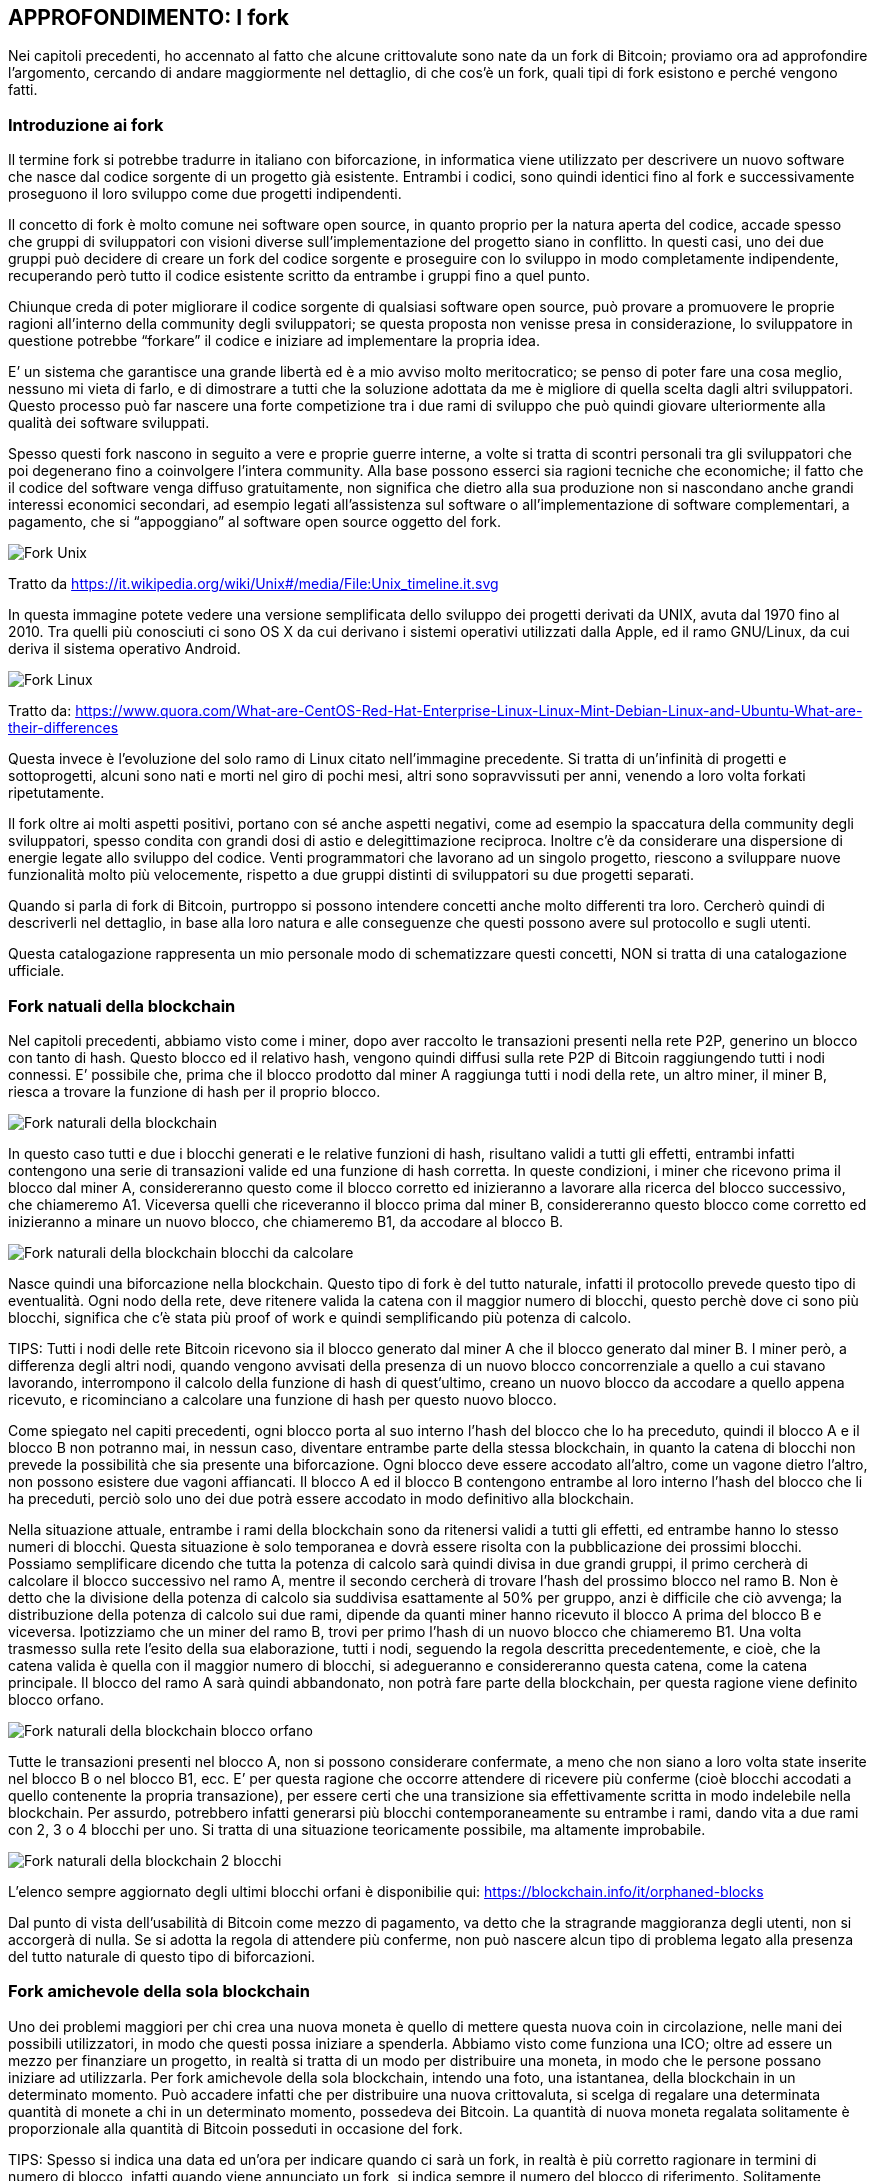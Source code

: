 ifdef::env-github[]
:tip-caption: :bulb:
:note-caption: :information_source:
:important-caption: :heavy_exclamation_mark:
:caution-caption: :fire:
:warning-caption: :warning:
endif::[]

ifdef::env-github[]
:imagesdir: /
endif::[]

== APPROFONDIMENTO: I fork
Nei capitoli precedenti, ho accennato al fatto che alcune crittovalute sono nate da un fork di Bitcoin; proviamo ora ad approfondire l’argomento, cercando di andare maggiormente nel dettaglio, di che cos’è un fork, quali tipi di fork esistono e perché vengono fatti.

=== Introduzione ai fork
Il termine fork si potrebbe tradurre in italiano con biforcazione, in informatica viene utilizzato per descrivere un nuovo software che nasce dal codice sorgente di un progetto già esistente. Entrambi i codici, sono quindi identici fino al fork e successivamente proseguono il loro sviluppo come due progetti indipendenti. 

Il concetto di fork è molto comune nei software open source, in quanto proprio per la natura aperta del codice, accade spesso che gruppi di sviluppatori con visioni diverse sull’implementazione del progetto siano in conflitto. In questi casi, uno dei due gruppi può decidere di creare un fork del codice sorgente e proseguire con lo sviluppo in modo completamente indipendente, recuperando però tutto il codice esistente scritto da entrambe i gruppi fino a quel punto.

Chiunque creda di poter migliorare il codice sorgente di qualsiasi software open source, può provare a promuovere le proprie ragioni all’interno della community degli sviluppatori; se questa proposta non venisse presa in considerazione, lo sviluppatore in questione potrebbe “forkare” il codice e iniziare ad implementare la propria idea.

E’ un sistema che garantisce una grande libertà ed è a mio avviso molto meritocratico; se penso di poter fare una cosa meglio, nessuno mi vieta di farlo, e di dimostrare a tutti che la soluzione adottata da me è migliore di quella scelta dagli altri sviluppatori. Questo processo può far nascere una forte competizione tra i due rami di sviluppo che può quindi giovare ulteriormente alla qualità dei software sviluppati.

Spesso questi fork nascono in seguito a vere e proprie guerre interne, a volte si tratta di scontri personali tra gli sviluppatori che poi degenerano fino a coinvolgere l’intera community. Alla base possono esserci sia ragioni tecniche che economiche; il fatto che il codice del software venga diffuso gratuitamente, non significa che dietro alla sua produzione non si nascondano anche grandi interessi economici secondari, ad esempio legati all’assistenza sul software o all’implementazione di software complementari, a pagamento, che si “appoggiano” al software open source oggetto del fork. 

[.text-center]
image:images/fork_unix.png[Fork Unix]
[.text-center]
Tratto da https://it.wikipedia.org/wiki/Unix#/media/File:Unix_timeline.it.svg

In questa immagine potete vedere una versione semplificata dello sviluppo dei progetti derivati da UNIX, avuta dal 1970 fino al 2010. Tra quelli più conosciuti ci sono OS X da cui derivano i sistemi operativi utilizzati dalla Apple, ed il ramo GNU/Linux, da cui deriva il sistema operativo Android.

[.text-center]
image:images/fork_linux.png[Fork Linux]
[.text-center]
Tratto da: https://www.quora.com/What-are-CentOS-Red-Hat-Enterprise-Linux-Linux-Mint-Debian-Linux-and-Ubuntu-What-are-their-differences

Questa invece è l’evoluzione del solo ramo di Linux citato nell’immagine precedente. Si tratta di un’infinità di progetti e sottoprogetti, alcuni sono nati e morti nel giro di pochi mesi, altri sono sopravvissuti per anni, venendo a loro volta forkati ripetutamente.

Il fork oltre ai molti aspetti positivi, portano con sé anche aspetti negativi, come ad esempio la spaccatura della community degli sviluppatori, spesso condita con grandi dosi di astio e delegittimazione reciproca. Inoltre c’è da considerare una dispersione di energie legate allo sviluppo del codice. Venti programmatori che lavorano ad un singolo progetto, riescono a sviluppare nuove funzionalità molto più velocemente, rispetto a due gruppi distinti di sviluppatori su due progetti separati.

Quando si parla di fork di Bitcoin, purtroppo si possono intendere concetti anche molto differenti tra loro.
Cercherò quindi di descriverli nel dettaglio, in base alla loro natura e alle conseguenze che questi possono avere sul protocollo e sugli utenti.

Questa catalogazione rappresenta un mio personale modo di schematizzare questi concetti, NON si tratta di una catalogazione ufficiale.

=== Fork natuali della blockchain
Nel capitoli precedenti, abbiamo visto come i miner, dopo aver raccolto le transazioni presenti nella rete P2P, generino un blocco con tanto di hash. Questo blocco ed il relativo hash, vengono quindi diffusi sulla rete P2P di Bitcoin raggiungendo tutti i nodi connessi.
E’ possibile che, prima che il blocco prodotto dal miner A raggiunga tutti i nodi della rete, un altro miner, il miner B, riesca a trovare la funzione di hash per il proprio blocco.

[.text-center]
image:images/rete_2_blocchi_simultanei.png[Fork naturali della blockchain]

In questo caso tutti e due i blocchi generati e le relative funzioni di hash, risultano validi a tutti gli effetti, entrambi infatti contengono una serie di transazioni valide ed una funzione di hash corretta.
In queste condizioni, i miner che ricevono prima il blocco dal miner A, considereranno questo come il blocco corretto ed inizieranno a lavorare alla ricerca del blocco successivo, che chiameremo A1. Viceversa quelli che riceveranno il blocco prima dal miner B, considereranno questo blocco come corretto ed inizieranno a minare un nuovo blocco, che chiameremo B1, da accodare al blocco B.

[.text-center]
image:images/blockchain_2_blocchi_da_calcolare.png[Fork naturali della blockchain blocchi da calcolare]

Nasce quindi una biforcazione nella blockchain.
Questo tipo di fork è del tutto naturale, infatti il protocollo prevede questo tipo di eventualità. Ogni nodo della rete, deve ritenere valida la catena con il maggior numero di blocchi, questo perchè dove ci sono più blocchi, significa che c’è stata più proof of work e quindi semplificando più potenza di calcolo. 

TIPS: Tutti i nodi delle rete Bitcoin ricevono sia il blocco generato dal miner A che il blocco generato dal miner B. I miner però, a differenza degli altri nodi, quando vengono avvisati della presenza di un nuovo blocco concorrenziale a quello a cui stavano lavorando, interrompono il calcolo della funzione di hash di quest’ultimo, creano un nuovo blocco da accodare a quello appena ricevuto, e ricominciano a calcolare una funzione di hash per questo nuovo blocco.

Come spiegato nel capiti precedenti, ogni blocco porta al suo interno l’hash del blocco che lo ha preceduto, quindi il blocco A e il blocco B non potranno mai, in nessun caso, diventare entrambe parte della stessa blockchain, in quanto la catena di blocchi non prevede la possibilità che sia presente una biforcazione. Ogni blocco deve essere accodato all’altro, come un vagone dietro l’altro, non possono esistere due vagoni affiancati. Il blocco A ed il blocco B contengono entrambe al loro interno l’hash del blocco che li ha preceduti, perciò solo uno dei due potrà essere accodato in modo definitivo alla blockchain.

Nella situazione attuale, entrambe i rami della blockchain sono da ritenersi validi a tutti gli effetti, ed entrambe hanno lo stesso numeri di blocchi. Questa situazione è solo temporanea e dovrà essere risolta con la pubblicazione dei prossimi blocchi. 
Possiamo semplificare dicendo che tutta la potenza di calcolo sarà quindi divisa in due grandi gruppi, il primo cercherà di calcolare il blocco successivo nel ramo A, mentre il secondo cercherà di trovare l’hash del prossimo blocco nel ramo B. Non è detto che la divisione della potenza di calcolo sia suddivisa esattamente al 50% per gruppo, anzi è difficile che ciò avvenga; la distribuzione della potenza di calcolo sui due rami, dipende da quanti miner hanno ricevuto il blocco A prima del blocco B e viceversa.
Ipotizziamo che un miner del ramo B, trovi per primo l’hash di un nuovo blocco che chiameremo B1. Una volta trasmesso sulla rete l’esito della sua elaborazione, tutti i nodi, seguendo la regola descritta precedentemente, e cioè, che la catena valida è quella con il maggior numero di blocchi, si adegueranno e considereranno questa catena, come la catena principale. Il blocco del ramo A sarà quindi abbandonato, non potrà fare parte della blockchain, per questa ragione viene definito blocco orfano.

[.text-center]
image:images/blockchain_blocchi_orfani.png[Fork naturali della blockchain blocco orfano]

Tutte le transazioni presenti nel blocco A, non si possono considerare confermate, a meno che non siano a loro volta state inserite nel blocco B o nel blocco B1, ecc. E’ per questa ragione che occorre attendere di ricevere più conferme (cioè blocchi accodati a quello contenente la propria transazione), per essere certi che una transizione sia effettivamente scritta in modo indelebile nella blockchain. Per assurdo, potrebbero infatti generarsi più blocchi contemporaneamente su entrambe i rami, dando vita a due rami con 2, 3 o 4 blocchi per uno. Si tratta di una situazione teoricamente possibile, ma altamente improbabile. 

[.text-center]
image:images/blockchain_2_blocchi.png[Fork naturali della blockchain 2 blocchi]

L’elenco sempre aggiornato degli ultimi blocchi orfani è disponibilie qui: https://blockchain.info/it/orphaned-blocks

Dal punto di vista dell’usabilità di Bitcoin come mezzo di pagamento, va detto che la stragrande maggioranza degli utenti, non si accorgerà di nulla. Se si adotta la regola di attendere più conferme, non può nascere alcun tipo di problema legato alla presenza del tutto naturale di questo tipo di biforcazioni.


=== Fork amichevole della sola blockchain
Uno dei problemi maggiori per chi crea una nuova moneta è quello di mettere questa nuova coin in circolazione, nelle mani dei possibili utilizzatori, in modo che questi possa iniziare a spenderla. Abbiamo visto come funziona una ICO; oltre ad essere un mezzo per finanziare un progetto, in realtà si tratta di un modo per distribuire una moneta, in modo che le persone possano iniziare ad utilizzarla.
Per fork amichevole della sola blockchain, intendo una foto, una istantanea, della blockchain in un determinato momento. Può accadere infatti che per distribuire una nuova crittovaluta, si scelga di regalare una determinata quantità di monete a chi in un determinato momento, possedeva dei Bitcoin. La quantità di nuova moneta regalata solitamente è proporzionale alla quantità di Bitcoin posseduti in occasione del fork.

TIPS: Spesso si indica una data ed un’ora per indicare quando ci sarà un fork, in realtà è più corretto ragionare in termini di numero di blocco, infatti quando viene annunciato un fork, si indica sempre il numero del blocco di riferimento. Solitamente, adottando la regola dei 10 minuti per blocco, si riesce ad avere una stima di massima della data e dell’ora, ma questa ipotetica data e ora può anticipare se i blocchi vengono estratti più velocemente o posticipare se vengono estratti più lentamente.

Questa strategia ha due grandi vantaggi:

- diffondere la moneta; una coin che nessuno ha, non può essere utilizzata

- farsi pubblicità; se regalo monete a chi già è in possesso di Bitcoin, faccio parlare di me, nei forum e nelle chat si parlerà della nuova moneta, di come ottenerla, ecc.

Una strategia simile è stata adotta ad esempio da ByteBall, che ha deciso di regalare la propria coin a tutti gli utenti che erano in possesso di Bitcoin fino ad un determinato blocco. Come vedremo in seguito, solitamente il fork della blockchain si accompagna con il fork del codice sorgente di Bitcoin.

Questo tipo di fork non presenta alcun rischio per l’utente, anzi, può essere un’opportunità per ricevere monete alternative a Bitcoin gratuitamente a patto che siate stati in possesso di Bitcoin prima del blocco indicato. Solitamente queste nuove monete hanno un valore iniziale quasi nullo.

WARNING: Nel caso in cui si decidesse di rivendicare queste nuove monete, procedere con la massima cautela, in quanto vi verrà richiesto di inserire la vostra chiave privata in un ipotetico nuovo wallet. Questa operazione è ovviamente ad altissimo rischio. Al fondo di questo capitolo trovate un paragrafo che vi illustra come comportarvi in questi casi, in modo da agire nella massima sicurezza, e non cadere vittime di truffe architettate ad arte per rubare la vostra chiave privata.

=== Fork amichevole del solo codice sorgente
Quando il codice sorgente di Bitcoin viene “forkato”, teoricamente il nuovo software dovrebbe partire da un nuovo Genesis Block. In questa situazione però nessuno possiede alcuna moneta, e queste verranno distribuite esclusivamente ai miner, blocco dopo blocco, man mano che questi verranno minati, secondo i parametri stabiliti dal protocollo, proprio come è successo con la nascita di Bitcoin. Nel Genesis Block, infatti non sono presenti Bitcoin, i primi 50 furono creati dal miner che minò il primo blocco, che fatalmente non conteneva alcuna transazione. 
 
Diffondere la moneta è un’operazione complessa, solitamente vengono fatte delle ICO (vedi capitoli precedenti); il fork della blockchain a mio avviso resta un sistema semplice e veloce per distribuirla e farsi conoscere. Per queste ragioni il fork del codice solitamente si accompagna con il fork della blockchain.

La nascita di Litecoin è avvenuta con un fork del solo codice sorgente, partendo da zero con un nuovo Genesis Block. In questi casi l’utente Bitcoin non corre alcun rischio, in quanto non esiste alcun tipo di correlazione tra i Bitcoin in suo possesso e la nuova moneta creata in seguito al fork.

=== Fork amichevole della blockchain e del codice sorgente
Questo è il caso più comune, si tratta del tipo di fork che ha fatto nascere Bitcoin Cash e Bitcoin Gold.
In questi casi, i promotori delle nuove monete, hanno copiato e modificato il codice sorgente di Bitcoin ed hanno regalato la loro moneta a chi possedeva Bitcoin prima del blocco indicato per la nascita del fork.

[.text-center]
image:images/fork_blockchain_amichevole.png[Fork amichevole della blockchain e del codice sorgente]

Chiunque possiede delle coin nella blockchain fino al blocco 4 compreso, continuerà a disporre delle sue monete presenti nella blockchain originale, ed in più avrà delle nuove monete sulla blockchain della nuova crittovaluta, che si baserà su una blockchain composta dai blocchi dall’1 al 4 (identici a quelli della blockchain da cui è stata “forkata”) seguiti dei blocchi completamente indipendenti.

In occasione, ad esempio, del fork di Bitcoin Cash, tutti quelli che avevano una determinata quantità di Bitcoin, si sono ritrovati la medesima quantità di Bitcoin Cash, in modo completamente gratuito. 

TIPS: Il valore della nuova coin, è stabilito dalla domanda e dall’offerta, quindi non ha nulla a che fare con il valore della coin da cui viene “forkata”. Ipotizziamo quindi di “forkare” Bitcoin con un progetto di fondo strampalato, probabilmente nessuno acquisterà la nuova moneta. Se molti di quelli che la possiedono decidono di venderla, il prezzo crollerà. Se per assurdo, non ci fosse nessuno disposto ad acquistarla, la moneta varrà 0. 

Ho usato il temine amichevole, per differenziare questi fork da quello ostile, che vedremo nel paragrafo successivo. In realtà, come abbiamo visto nell’introduzione di questo capitolo, la nascita di un fork, non è mai un processo amichevole, anzi è una vera e propria battaglia a volte con strascichi legali.
Questi tipi di fork però, creano CHIARAMENTE un nuovo progetto, una nuova entità separata da quella precedente, cambiando nome, cambiando loghi, sito di riferimento, repository del software, si appoggiano su una nuova rete P2P indipendente, ecc. 

=== Fork ostili della blockchain e del codice sorgente
I fork ostili della blockchain e del codice sorgente, sono i tipi di fork più pericolosi per l’utente e vanno seguiti con molta attenzione da parte di chiunque abbia dei Bitcoin. Si tratta di eventi rari, ma che possono avere conseguenze gravi sia sull’andamento del prezzo sia sulla funzionalità di tutta l’infrastruttura.
Capire il contesto in cui nasce e si sviluppa questo tipo di fork è fondamentale per sapere come muoversi. Se avete investito in Bitcoin dovete necessariamente seguire gli sviluppi di questi avvenimenti con la massima attenzione; se nei casi elencati precedentemente, l’utente non corre rischi, in questo caso specifico, bisogna porre la massima attenzione.

Il fork Segwit2x, doveva essere di questo tipo, era previsto per il 16/11/2017 (blocco numero 494784), ma venne poi abbandonato dai suoi stessi promotori due giorni prima, con un messaggio su una mailing list. Su questi specifici avvenimenti, ci sarà uno specifico approfondimento nelle pagine successive.

Ho adottato il termine ostile perché mentre per gli altri fork, la separazione tra il nuovo ed il vecchio progetto è ben chiara, in questo caso invece abbiamo una situazione ambigua, dove la nascente blockchain punta a diventare lei Bitcoin, a discapito dell’altra. 

Cercherò di descrivere gli ipotetici scenari tecnico/pratici che potrebbero nascere in seguito a questo tipo di fork, si tratta però di ipotesi, in quanto ci sono moltissimi fattori in gioco ed è impossibile stabilire a priori cosa accadrà in questo tipo di situazioni. 

IMPORTANT: La parte che segue è un puro esercizio di fantasia utilizzato per spiegare come potrebbe avvenire in pratica, un fork ostile. I fatti che seguono non si riferiscono in alcun modo ai fatti accaduti a Novembre 2017, su cui ci sarà un futuro approfondimento specifico.

Ipotizziamo di essere un gruppo di sviluppatori e di voler creare un fork ostile di Bitcoin. 

Creiamo una copia dei sorgenti di Bitcoin ed iniziamo a lavorarci, in modo da applicare le nostre modifiche al protocollo con l’intenzione di migliorarlo (a nostro giudizio).

Sempre a titolo di mero esempio, decidiamo che la grande differenza che vogliamo apportare rispetto alla versione originale di Bitcoin, è quella di incrementare la dimensione del blocco a 30 MB, anziché 1 MB.

Dopo aver modificato il codice sorgente, dobbiamo distribuire questo software tra i nodi della rete, e qui nasce la prima grande incognita, quanti nodi decideranno di migrare dal vecchio al nuovo software? 
Ipotizziamo che le nostre idee risultano appoggiate dal 10% dei nodi, che quindi installeranno il nuovo software abbandonano la rete P2P di Bitcoin Legacy (quello che esisteva prima del fork), migrando verso il nostro nuovo Bitcoin, che per praticità chiameremo Bitcoin New.
A questo punto abbiamo dalla nostra parte, una rete P2P distribuita indipendente, molto più piccola di quella del legacy,ma comunque funzionante e sufficientemente distribuita; ci serve però la potenza di calcolo dei miner, per garantire la sicurezza delle transazioni, ed è proprio qui che si gioca la grande partita: riusciremo a convincere i miner a minare i nostri blocchi anzichè quelli di Bitcoin Legacy? 

Ipotizziamo che i miner si dividano al 50% tra i due progetti, il Bitcoin New può quindi partire, abbiamo i nodi P2P, abbiamo i miner, non ci resta che attendere che vengano minati i primi blocchi ed il gioco è fatto.

Cosa succede intanto sulla blockchain di Bitcoin Legacy? Dalla rete P2P sono spariti il 10% dei nodi, non è una buona notizia, ma possiamo definirlo tranquillamente come un fatto ininfluente, proprio per via della sua natura distribuita. Viceversa, l’abbandono del 50% dei miner, ha creato un ritardo importante nella generazione dei blocchi, che non verranno più generatio ogni 10 minuti, ma potremmo ipotizzare che il tempo raddoppi, raggiungendo una media di 20 minuti tra un blocco e l’altro. Questo rallentamento durerebbe fino al retarget della difficoltà, che come abbiamo visto, avviene ogni 2016 blocchi, cioè due settimane se i blocchi vengono estratti ogni 10 minuti, che però potrebbero diventare 4 o più nel caso in cui ci fosse un rallentamento nella generazione dei nuovi blocchi. Inoltre c’è da considerare il fatto che potrebbe non bastare un retargert, ma potrebbero volercene più di uno, per riuscire a tornare ad una produzione di blocchi ogni 10 minuti. 

Questo causerebbe quindi una grande disparità di performance tra le due blockchain. La Legacy si troverebbe rallentata, congestionata, con un incremento delle fee, mentre la New, probabilmente genererebbe blocchi in modo molto più rapido di 10 minuti, garantendo, quanto meno in una prima fase, conferme molto rapide e fee bassissime.

Questa situazione potrebbe in realtà tradursi in una sorta di pareggio, che porterebbe alla nascita di due blockchain diverse e di due monete diverse entrambe valide e funzionanti.

Ma cosa succederebbe se anziché avere una divisione al 50% dell’hashpower, la percentuale fosse 80% per il New e 20% per il Legacy? La catena del Legacy diventerebbe inutilizzabile per mesi, rallentando ulteriormente, accumulando sempre più transazioni inevase e vedendo quindi schizzare alle stelle le fee. Gli utenti sarebbero disposti a spendere di più per vedere le proprie transazioni approvate, prima di quelle degli altri, come accaduto ad esempio a Dicembre 2017.
Inoltre, se i miner fossero uniti e coesi, potrebbero portare un attacco nei confronti della blockchain Legacy, andando a riscrivere gli ultimi blocchi, distruggendo quindi la base su cui si basa Bitcoin, cioè l’immutabilità della blockchain, e di conseguenza la fiducia degli utenti in questa moneta.

A questo punto cosa faranno gli utenti? Sono loro il vero ago della bilancia; se decidessero di fuggire verso Bitcoin New, per via delle fee più basse e conferme più rapide, il Bitcoin Legacy sarebbe destinato ad essere abbandonato. 

E cosa succederebbe al prezzo? Probabilmente nessuno acquisterebbe più Bitcoin Legacy, proprio per via dell’inutilizzabilità. Viceversa, molti migrerebbero al Bitcoin New, in ogni caso si tratterebbe di un terremoto non indifferente per il prezzo.

Questo chiaramente è solo uno dei possibili scenari e delle relative conseguenze che potrebbe creare la nascita di un fork ostile, il tutto dipende sostanzialmente da tre gruppi di figure: i nodi della rete, i miner e gli utenti. 

I nodi sono probabilmente quelli che hanno un peso minore, più sono meglio è sia chiaro, altrimenti la rete P2P distribuita diventa più fragile agli attacchi informatici diretti verso l’infrastruttura. 

I miner hanno un peso molto importante, in quanto se operano in modo coeso possono sostanzialmente decidere in autonomia il futuro di Bitcoin. Per questa e per altre ragioni, è fondamentale che non si creino dei gruppi di potere, dove pochi grandi miner, possano decidere le sorti di Bitcoin. Su questo argomento ci sarà un approfondimento specifico.

Gli utenti sono quelli che hanno la parola finale, a mio avviso, in quanto i loro comportamenti influiscono direttamente sul prezzo, sono loro che creano domanda e offerta, sono loro che decidono chi vive o chi muore. Va anche detto che, in presenza di due catene, una inefficiente e cara (in quanto abbandonata dai miner), mentre l’altra veloce ed economica (in quanto sostenuta dai miner), potrebbero farsi pochi scrupoli e seguire la mera convenienza.

Personalmente credo che i miner siano la figura di maggior peso, soprattutto se operano uniti, magari verso un obiettivo che li accomuna come ad esempio il maggior profitto. Si potrebbe quindi ipotizzare che un cartello di miner, potrebbe sovvenzionare un team di sviluppo, al fine di realizzare un fork di Bitcoin, che preveda delle modifiche al protocollo in modo da garantire loro maggiori profitti.

Questo è uno scenario di “fanta-critto-politica”, qualcosa di simile però si stava per concretizzare a metà Novembre 2017 quando oltre l’80% dei miner si dichiarava favorevole al passaggio a Segwit2x. Non è quindi una cosa così improbabile o impossibile, ed è per questo che la concentrazione dell’hashpower in pochi grandi soggetti può essere molto pericolosa per il futuro di Bitcoin.

=== Sicurezza e gestione delle chiavi private in occasione di un fork
Abbiamo visto come un fork della blockchain, possa essere un ottimo strumento per diffondere una nuova moneta regalandola a chi già possiede Bitcoin. 
Si sono registrati, anche in questo caso, diversi tentativi di truffa, che fanno leva sull’avidità delle persone e sul fatto che sia possibile ottenere nuove monete gratuitamente. 
Il trucco è abbastanza semplice, si annuncia un fork di Bitcoin o di un’altra crittovaluta, si mette su un sito, si fa un po’ di spam nei forum e nelle chat Telegram, dando una parvenza di serietà dietro ad un progetto che di fatto non esiste, o se esiste è anch’esso fittizio. Pochi giorni dopo al fork, si annuncia che per gestire la nuova crittovaluta, occorre ovviamente scaricare il nuovo wallet, oppure eseguire una procedura online per rivendicare le vostre nuove coin. La gente, ingolosita dall’idea di ottenere nuove monete gratis, fornisce la propria chiave privata. A questo punto i truffatori la sfruttano non per rivendicare le nuove coin, ma per prendere possesso dei Bitcoin sulla blockchain originale. Il malcapitato non solo non riceverà le nuove coin, ma perderà irrimediabilmente anche tutti i Bitcoin che aveva sul proprio address.

Per ovviare a questo problema, basta usare la testa, muovendosi con calma e con le dovute cautele. Per evitare di mettere a rischio i propri fondi da questo tipo di truffa, basta spostare i Bitcoin su un altro address PRIMA di provare a rivendicare la nuova coin. In questo caso andremo ad inserire la nostra chiave privata relativa ad un indirizzo che prima del fork, effettivamente possedeva 10 BTC, ma che oggi ha 0 BTC. In questo caso, se il progetto è in realtà una truffa, queste persone riusciranno effettivamente ad accedere al nostro “conto” ma non ci troveranno più nulla sopra. In questo caso dimenticate per sempre il vecchio conto e non utilizzatelo mai più, perché potrebbe risultare compromesso irrimediabilmente. 

[.text-center]
image:images/sicurezza_fork1.png[Sicurezza e gestione chiavi private dopo un fork]

Prima del fork, nel blocco 3, avevamo depositato su un nostro indirizzo gestito dalla chiave privata A, 10 Bitcoin. Dopo il fork, trasferiamo tutti i nostri Bitcoin sull’indirizzo gestito dalla chiave privata B. A questo punto abbiamo messo al sicuro i nostri fondi, e possiamo tranquillamente utilizzare la nostra chiave privata A per tentare di ottenere le nuove coin presenti sulla blockchain della nuova moneta. Questa blockchain, infatti non contiene la transazione presente nel blocco 5, né quelle nei blocchi successivi, in quanto il fork è avvenuto al blocco 4. Tutte le transazioni avvenute successivamente al fork, riguardano esclusivamente la blockchain originale.

Non abbiate fretta di agire. Se il fork è già avvenuto, avete tutto il tempo per provare a rivendicare le monete. Non fatevi prendere dalla smania, ragionate con calma a cosa state facendo, passo dopo passo.

Se vi chiedono una chiave privata, assicuratevi che su questa NON ci siano altri fondi e che nessuno continui ad usare quell’indirizzo per inviarvi del denaro. Se ad esempio avete pubblicato questo address su un libro per ricevere donazioni, non potete abbandonarlo. Se avete questo tipo di problema, e non potete smettere di utilizzare il vostro address, potete comunque muovervi PRIMA che il fork abbia luogo, creando un nuovo address d’appoggio temporaneo per i vostri Bitcoin, attendere quindi che il fork abbia luogo, e trasferire nuovamente i fondi sul conto originale, dove magari nel frattempo sono arrivati altri pagamenti. A questo punto avrete una chiave privata “B”, relativa al conto d’appoggio, su cui NON sono presenti Bitcoin nella blockchain originale, e che potete utilizzare tranquillamente per rivendicare la nuova crittovaluta, senza mettere a rischio i vostri soldi.

[.text-center]
image:images/sicurezza_fork2.png[Sicurezza e gestione chiavi private prima di un fork]
